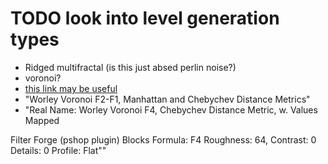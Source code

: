 * TODO look into level generation types
  - Ridged multifractal (is this just absed perlin noise?)
  - voronoi?
  - [[http://www.neilblevins.com/cg_education/procedural_noise/procedural_noise.html][this link may be useful]]
  - "Worley Voronoi F2-F1, Manhattan and Chebychev Distance Metrics"
  - "Real Name: Worley Voronoi F4, Chebychev Distance Metric, w. Values Mapped
Filter Forge (pshop plugin)
Blocks
Formula: F4
Roughness: 64, Contrast: 0
Details: 0
Profile: Flat""

